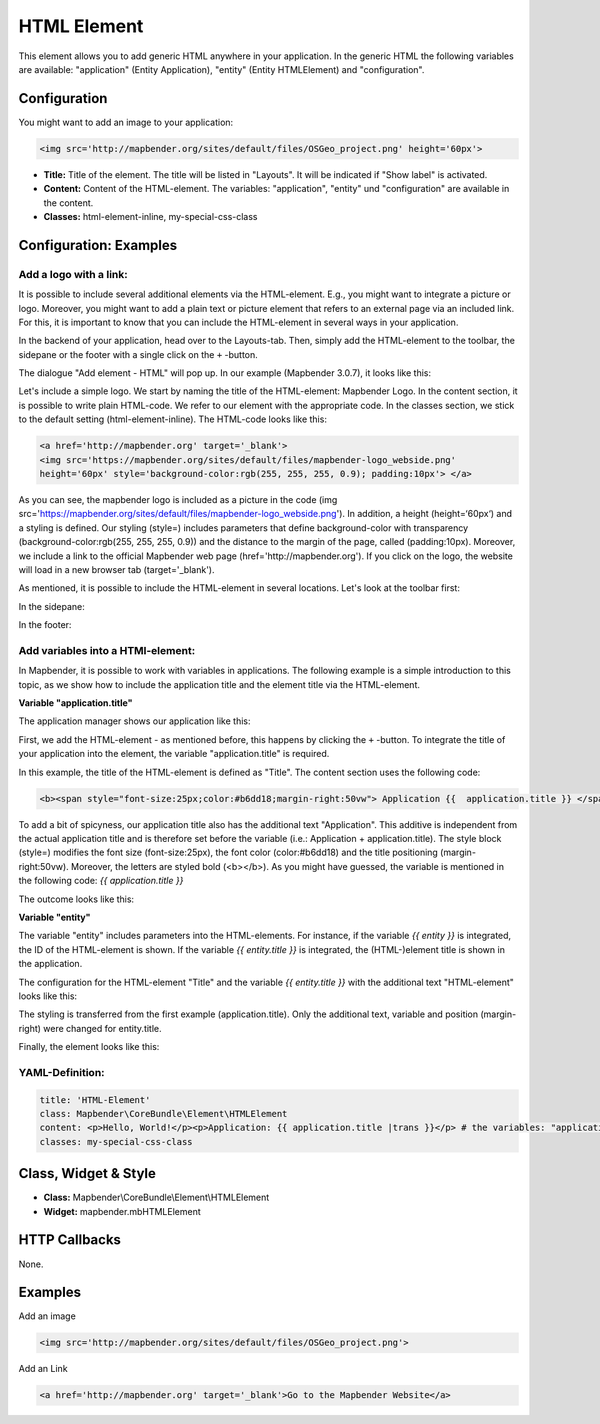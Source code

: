 .. _html:

HTML Element
************

This element allows you to add generic HTML anywhere in your application.
In the generic HTML the following variables are available: "application" (Entity Application), "entity" (Entity HTMLElement) and "configuration".

.. image:: ../../../figures/html_result_application.png
     :scale: 80

Configuration
=============

You might want to add an image to your application:

.. code-block:: html

    <img src='http://mapbender.org/sites/default/files/OSGeo_project.png' height='60px'>


.. image:: ../../../figures/html.png
     :scale: 80


* **Title:** Title of the element. The title will be listed in "Layouts". It will be indicated if "Show label" is activated.
* **Content:** Content of the HTML-element. The variables: "application", "entity" und "configuration" are available in the content.
* **Classes:** html-element-inline, my-special-css-class

Configuration: Examples
=======================

Add a logo with a link:
-----------------------

It is possible to include several additional elements via the HTML-element. E.g., you might want to integrate a picture or logo. Moreover, you might want to add a plain text or picture element that refers to an external page via an included link. For this, it is important to know that you can include the HTML-element in several ways in your application.

In the backend of your application, head over to the Layouts-tab. Then, simply add the HTML-element to the toolbar, the sidepane or the footer with a single click on the ``+`` -button.

.. image:: ../../../figures/html_add_element.png
     :scale: 80

The dialogue "Add element - HTML" will pop up. In our example (Mapbender 3.0.7), it looks like this:

.. image:: ../../../figures//html_example_dialog.png
     :scale: 80

Let's include a simple logo. We start by naming the title of the HTML-element: Mapbender Logo. In the content section, it is possible to write plain HTML-code. We refer to our element with the appropriate code. In the classes section, we stick to the default setting (html-element-inline). The HTML-code looks like this:

.. code-block:: yaml

     <a href='http://mapbender.org' target='_blank'>
     <img src='https://mapbender.org/sites/default/files/mapbender-logo_webside.png'
     height='60px' style='background-color:rgb(255, 255, 255, 0.9); padding:10px'> </a>

As you can see, the mapbender logo is included as a picture in the code (img src='https://mapbender.org/sites/default/files/mapbender-logo_webside.png'). In addition, a height (height=‘60px‘) and a styling is defined. Our styling (style=) includes parameters that define background-color with transparency (background-color:rgb(255, 255, 255, 0.9)) and the distance to the margin of the page, called (padding:10px). Moreover, we include a link to the official Mapbender web page (href='http://mapbender.org'). If you click on the logo, the website will load in a new browser tab (target='_blank').

As mentioned, it is possible to include the HTML-element in several locations. Let's look at the toolbar first:

.. image:: ../../../figures/html_example_toolbar.png
     :scale: 80

In the sidepane:

.. image:: ../../../figures/html_example_sidepane.png
     :scale: 80

In the footer:

.. image:: ../../../figures/de/html_example_footer.png
     :scale: 80


Add variables into a HTMl-element:
----------------------------------

In Mapbender, it is possible to work with variables in applications. The following example is a simple introduction to this topic, as we show how to include the application title and the element title via the HTML-element.

**Variable "application.title"**

The application manager shows our application like this:

.. image:: ../../../figures/html_example_application.title_application.png
     :scale: 80

First, we add the HTML-element - as mentioned before, this happens by clicking the ``+`` -button. To integrate the title of your application into the element, the variable "application.title" is required.

.. image:: ../../../figures/html_example_application.title_dialog.png
     :scale: 80

In this example, the title of the HTML-element is defined as "Title". The content section uses the following code:

.. code-block:: yaml

     <b><span style="font-size:25px;color:#b6dd18;margin-right:50vw"> Application {{  application.title }} </span></b>


To add a bit of spicyness, our application title also has the additional text "Application". This additive is independent from the actual application title and is therefore set before the variable (i.e.: Application + application.title). The style block (style=) modifies the font size (font-size:25px), the font color (color:#b6dd18) and the title positioning (margin-right:50vw). Moreover, the letters are styled bold (<b></b>). As you might have guessed, the variable is mentioned in the following code: *{{ application.title }}*

The outcome looks like this:

.. image:: ../../../figures/html_example_application.title.png
     :scale: 80

**Variable "entity"**

The variable "entity" includes parameters into the HTML-elements. For instance, if the variable *{{ entity }}* is integrated, the ID of the HTML-element is shown. If the variable *{{ entity.title }}* is integrated, the (HTML-)element title is shown in the application.

The configuration for the HTML-element "Title" and the variable *{{ entity.title }}* with the additional text "HTML-element" looks like this:

.. image:: ../../../figures/html_example_entity.title_dialog.png
     :scale: 80

The styling is transferred from the first example (application.title). Only the additional text, variable and position (margin-right) were changed for entity.title.

Finally, the element looks like this:

.. image:: ../../../figures/html_example_entity.title.png
     :scale: 80

YAML-Definition:
----------------

.. code-block:: yaml

    title: 'HTML-Element'
    class: Mapbender\CoreBundle\Element\HTMLElement
    content: <p>Hello, World!</p><p>Application: {{ application.title |trans }}</p> # the variables: "application", "entity" und "configuration" are available in the content.
    classes: my-special-css-class


Class, Widget & Style
=====================

* **Class:** Mapbender\\CoreBundle\\Element\\HTMLElement
* **Widget:** mapbender.mbHTMLElement

HTTP Callbacks
==============

None.


Examples
========

Add an image

.. code-block:: html

   <img src='http://mapbender.org/sites/default/files/OSGeo_project.png'>


Add an Link

.. code-block:: html

  <a href='http://mapbender.org' target='_blank'>Go to the Mapbender Website</a>
